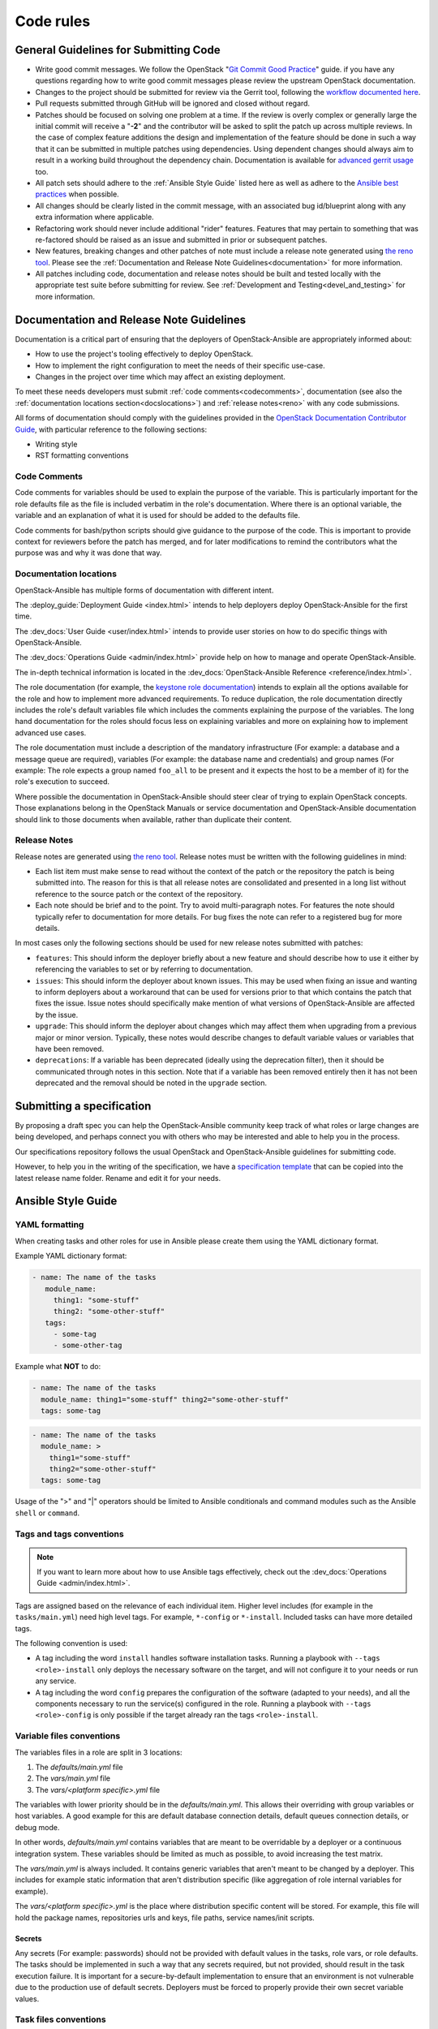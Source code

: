 .. _code_rules:

==========
Code rules
==========

.. _codeguidelines:

General Guidelines for Submitting Code
======================================

* Write good commit messages. We follow the OpenStack
  "`Git Commit Good Practice`_" guide. if you have any questions regarding how
  to write good commit messages please review the upstream OpenStack
  documentation.
* Changes to the project should be submitted for review via the Gerrit tool,
  following the `workflow documented here`_.
* Pull requests submitted through GitHub will be ignored and closed without
  regard.
* Patches should be focused on solving one problem at a time. If the review is
  overly complex or generally large the initial commit will receive a "**-2**"
  and the contributor will be asked to split the patch up across multiple
  reviews. In the case of complex feature additions the design and
  implementation of the feature should be done in such a way that it can be
  submitted in multiple patches using dependencies. Using dependent changes
  should always aim to result in a working build throughout the dependency
  chain. Documentation is available for `advanced gerrit usage`_ too.
* All patch sets should adhere to the :ref:`Ansible Style Guide` listed here as
  well as adhere to the `Ansible best practices`_ when possible.
* All changes should be clearly listed in the commit message, with an
  associated bug id/blueprint along with any extra information where
  applicable.
* Refactoring work should never include additional "rider" features. Features
  that may pertain to something that was re-factored should be raised as an
  issue and submitted in prior or subsequent patches.
* New features, breaking changes and other patches of note must include a
  release note generated using `the reno tool`_. Please see the
  :ref:`Documentation and Release Note Guidelines<documentation>`
  for more information.
* All patches including code, documentation and release notes should be built
  and tested locally with the appropriate test suite before submitting for
  review. See :ref:`Development and Testing<devel_and_testing>`
  for more information.

.. _Git Commit Good Practice: https://wiki.openstack.org/wiki/GitCommitMessages
.. _workflow documented here: https://docs.openstack.org/infra/manual/developers.html#development-workflow
.. _advanced gerrit usage: https://www.mediawiki.org/wiki/Gerrit/Advanced_usage
.. _Ansible best practices: https://docs.ansible.com/playbooks_best_practices.html
.. _the reno tool: https://docs.openstack.org/reno/latest/

.. _documentation:

Documentation and Release Note Guidelines
=========================================

Documentation is a critical part of ensuring that the deployers of
OpenStack-Ansible are appropriately informed about:

* How to use the project's tooling effectively to deploy OpenStack.
* How to implement the right configuration to meet the needs of their specific
  use-case.
* Changes in the project over time which may affect an existing deployment.

To meet these needs developers must submit
:ref:`code comments<codecomments>`, documentation (see also the
:ref:`documentation locations section<docslocations>`) and
:ref:`release notes<reno>` with any code submissions.

All forms of documentation should comply with the guidelines provided
in the `OpenStack Documentation Contributor
Guide`_, with particular reference to the following sections:

* Writing style
* RST formatting conventions

.. _OpenStack Documentation Contributor Guide: https://docs.openstack.org/doc-contrib-guide/

.. _codecomments:

Code Comments
-------------

Code comments for variables should be used to explain the purpose of the
variable. This is particularly important for the role defaults file as the file
is included verbatim in the role's documentation. Where there is an optional
variable, the variable and an explanation of what it is used for should be
added to the defaults file.

Code comments for bash/python scripts should give guidance to the purpose of
the code. This is important to provide context for reviewers before the patch
has merged, and for later modifications to remind the contributors what the
purpose was and why it was done that way.

.. _docslocations:

Documentation locations
-----------------------

OpenStack-Ansible has multiple forms of documentation with different intent.

The :deploy_guide:`Deployment Guide <index.html>`
intends to help deployers deploy OpenStack-Ansible for the first time.

The :dev_docs:`User Guide <user/index.html>` intends to provide user
stories on how to do specific things with OpenStack-Ansible.

The :dev_docs:`Operations Guide <admin/index.html>` provide help
on how to manage and operate OpenStack-Ansible.

The in-depth technical information is located in the
:dev_docs:`OpenStack-Ansible Reference <reference/index.html>`.

The role documentation (for example, the `keystone role documentation`_)
intends to explain all the options available for the role and how to implement
more advanced requirements. To reduce duplication, the role documentation
directly includes the role's default variables file which includes the
comments explaining the purpose of the variables. The long hand documentation
for the roles should focus less on explaining variables and more on explaining
how to implement advanced use cases.

The role documentation must include a description of the mandatory
infrastructure (For example: a database and a message queue are required),
variables (For example: the database name and credentials) and group names
(For example: The role expects a group named ``foo_all`` to
be present and it expects the host to be a member of it) for the role's
execution to succeed.

Where possible the documentation in OpenStack-Ansible should steer clear of
trying to explain OpenStack concepts. Those explanations belong in the
OpenStack Manuals or service documentation and OpenStack-Ansible documentation
should link to those documents when available, rather than duplicate their
content.

.. _keystone role documentation: https://docs.openstack.org/openstack-ansible-os_keystone/

.. _reno:

Release Notes
-------------

Release notes are generated using `the reno tool`_. Release notes must be
written with the following guidelines in mind:

* Each list item must make sense to read without the context of the patch or
  the repository the patch is being submitted into. The reason for this is that
  all release notes are consolidated and presented in a long list without
  reference to the source patch or the context of the repository.
* Each note should be brief and to the point. Try to avoid multi-paragraph
  notes. For features the note should typically refer to documentation for more
  details. For bug fixes the note can refer to a registered bug for more
  details.

In most cases only the following sections should be used for new release notes
submitted with patches:

* ``features``: This should inform the deployer briefly about a new feature and
  should describe how to use it either by referencing the variables to set or
  by referring to documentation.
* ``issues``: This should inform the deployer about known issues. This may be
  used when fixing an issue and wanting to inform deployers about a workaround
  that can be used for versions prior to that which contains the patch that
  fixes the issue. Issue notes should specifically make mention of what
  versions of OpenStack-Ansible are affected by the issue.
* ``upgrade``: This should inform the deployer about changes which may affect
  them when upgrading from a previous major or minor version. Typically, these
  notes would describe changes to default variable values or variables that
  have been removed.
* ``deprecations``: If a variable has been deprecated (ideally using the
  deprecation filter), then it should be communicated through notes in this
  section. Note that if a variable has been removed entirely then it has not
  been deprecated and the removal should be noted in the ``upgrade`` section.

.. _specs:

Submitting a specification
==========================

By proposing a draft spec you can help the OpenStack-Ansible
community keep track of what roles or large changes are being developed,
and perhaps connect you with others who may be interested and able
to help you in the process.

Our specifications repository follows the usual OpenStack and
OpenStack-Ansible guidelines for submitting code.

However, to help you in the writing of the specification, we have a
`specification template`_ that can be copied into the latest release
name folder. Rename and edit it for your needs.

.. _specification template: https://opendev.org/openstack/openstack-ansible-specs/src/specs/templates/template.rst

.. _Ansible Style Guide:

Ansible Style Guide
===================

YAML formatting
---------------

When creating tasks and other roles for use in Ansible please create them
using the YAML dictionary format.

Example YAML dictionary format:

.. code-block:: yaml

   - name: The name of the tasks
      module_name:
        thing1: "some-stuff"
        thing2: "some-other-stuff"
      tags:
        - some-tag
        - some-other-tag


Example what **NOT** to do:

.. code-block:: yaml

    - name: The name of the tasks
      module_name: thing1="some-stuff" thing2="some-other-stuff"
      tags: some-tag

.. code-block:: yaml

    - name: The name of the tasks
      module_name: >
        thing1="some-stuff"
        thing2="some-other-stuff"
      tags: some-tag


Usage of the ">" and "|" operators should be limited to Ansible conditionals
and command modules such as the Ansible ``shell`` or ``command``.

Tags and tags conventions
-------------------------

.. note::

   If you want to learn more about how to use Ansible tags effectively,
   check out the :dev_docs:`Operations Guide <admin/index.html>`.

Tags are assigned based on the relevance of each individual item.
Higher level includes (for example in the ``tasks/main.yml``) need high
level tags. For example, ``*-config`` or ``*-install``.
Included tasks can have more detailed tags.

The following convention is used:

* A tag including the word ``install`` handles software installation tasks.
  Running a playbook with ``--tags <role>-install`` only deploys the
  necessary software on the target, and will not configure it to your
  needs or run any service.

* A tag including the word ``config`` prepares the configuration of the
  software (adapted to your needs), and all the components necessary
  to run the service(s) configured in the role. Running a playbook with
  ``--tags <role>-config`` is only possible if the target already ran
  the tags ``<role>-install``.

Variable files conventions
--------------------------

The variables files in a role are split in 3 locations:

#. The `defaults/main.yml` file
#. The `vars/main.yml` file
#. The `vars/<platform specific>.yml` file

The variables with lower priority should be in the `defaults/main.yml`.
This allows their overriding with group variables or host variables.
A good example for this are default database connection details, default
queues connection details, or debug mode.

In other words, `defaults/main.yml` contains variables that are meant to
be overridable by a deployer or a continuous integration system.
These variables should be limited as much as possible, to avoid
increasing the test matrix.

The `vars/main.yml` is always included. It contains generic
variables that aren't meant to be changed by a deployer. This includes
for example static information that aren't distribution specific (like
aggregation of role internal variables for example).

The `vars/<platform specific>.yml` is the place where distribution
specific content will be stored. For example, this file will hold
the package names, repositories urls and keys, file paths, service
names/init scripts.

Secrets
^^^^^^^

Any secrets (For example: passwords) should not be provided with default
values in the tasks, role vars, or role defaults. The tasks should be
implemented in such a way that any secrets required, but not provided,
should result in the task execution failure. It is important for a
secure-by-default implementation to ensure that an environment is not
vulnerable due to the production use of default secrets. Deployers
must be forced to properly provide their own secret variable values.

Task files conventions
----------------------

Most OpenStack services will follow a common series of stages to
install, configure, or update a service deployment. This is apparent
when you review `tasks/main.yml` for existing roles.

If developing a new role, please follow the conventions set by
existing roles.

Tests conventions
-----------------

The conventions for writing tests are described in the
:ref:`tests` page.

Other OpenStack-Ansible conventions
-----------------------------------

To facilitate the development and tests implemented across all
OpenStack-Ansible roles, a base set of folders and files need to be
implemented. A base set of configuration and test facilitation scripts must
include at least the following:

* ``tox.ini``:
  The lint testing, documentation build, release note build and
  functional build execution process for the role's gate tests are all
  defined in this file.
* ``test-requirements.txt``:
  The Python requirements that must be installed when executing the
  tests.
* ``bindep.txt``:
  The binary requirements that must be installed on the host the tests
  are executed on for the Python requirements and the tox execution to
  work. This must be copied from the
  ``openstack-ansible-tests`` repository and will be automatically
  be overridden by our proposal bot should any change happen.
* ``setup.cfg`` and ``setup.py``:
  Information about the repository used when building artifacts.
* ``run_tests.sh``:
  A script for developers to execute all standard tests on a
  suitable host. This must be copied from the
  ``openstack-ansible-tests`` repository and will be automatically
  be overridden by our proposal bot should any change happen.
* ``Vagrantfile``:
  A configuration file to allow a developer to easily create a
  test virtual machine using `Vagrant`_. This must automatically execute
  ``run_tests.sh``. This must be copied from the
  ``openstack-ansible-tests`` repository and will be automatically
  be overridden by our proposal bot should any change happen.
* ``README.rst``, ``LICENSE``, ``CONTRIBUTING.rst``:
  A set of standard files whose content is self-explanatory.
* ``.gitignore``:
  A standard git configuration file for the repository which should be
  pretty uniform across all the repositories. This must be copied from the
  ``openstack-ansible-tests`` repository and will be automatically
  be overridden by our proposal bot should any change happen.
* ``.gitreview``:
  A standard file configured for the project to inform the ``git-review``
  plugin where to find the upstream gerrit remote for the repository.
* ``docs/`` and ``releasenotes/`` folders need to be exist and be
  properly configured.

Please have a look at a role like os_cinder, os_keystone, or os_neutron
for latest files.

.. _Vagrant: https://www.vagrantup.com/

Container technology independence
---------------------------------

The role implementation should be done in such a way that it is agnostic
with regards to whether it is implemented in a container, or on a
physical host. The test infrastructure may make use of containers for
the separation of services, but if a role is used by a playbook that
targets a host, it must work regardless of whether that host is a
container, a virtual server, or a physical server. The use of
containers for role tests is not required but it may be useful in order
to simulate a multi-node build out as part of the testing infrastructure.

Minimum supported distributions
-------------------------------

See our :ref:`supported-distros` page.
